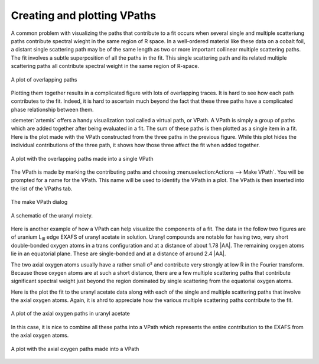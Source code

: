 ..
   Artemis document is copyright 2016 Bruce Ravel and released under
   The Creative Commons Attribution-ShareAlike License
   http://creativecommons.org/licenses/by-sa/3.0/


Creating and plotting VPaths
============================

A common problem with visualizing the paths that contribute to a fit
occurs when several single and multiple scatteriung paths contribute
spectral wieght in the same region of R space. In a well-ordered
material like these data on a cobalt foil, a distant single scattering
path may be of the same length as two or more important collinear
multiple scattering paths. The fit involves a subtle superposition of
all the paths in the fit. This single scattering path and its related
multiple scattering paths all contribute spectral weight in the same
region of R-space.

.. _fig-plotoverlapping:
.. figure:: ../../_images/plot-overlapping.png
   :target: ../_images/plot-overlapping.png
   :align: center

   A plot of overlapping paths

Plotting them together results in a complicated figure with lots of
overlapping traces. It is hard to see how each path contributes to the
fit. Indeed, it is hard to ascertain much beyond the fact that these
three paths have a complicated phase relationship between them.

:demeter:`artemis` offers a handy visualization tool called a virtual
path, or VPath. A VPath is simply a group of paths which are added
together after being evaluated in a fit. The sum of these paths is
then plotted as a single item in a fit. Here is the plot made with the
VPath constructed from the three paths in the previous figure. While
this plot hides the individual contributions of the three path, it
shows how those three affect the fit when added together.

.. _fig-plotvpath:
.. figure:: ../../_images/plot-vpath.png
   :target: ../_images/plot-vpath.png
   :align: center

   A plot with the overlapping paths made into a single VPath

The VPath is made by marking the contributing paths and choosing
:menuselection:Actions --> Make VPath`. You will be prompted for a
name for the VPath. This name will be used to identify the VPath in a
plot. The VPath is then inserted into the list of the VPaths tab.

.. _fig-plotmakevpath:
.. figure:: ../../_images/plot-makevpath.png
   :target: ../_images/plot-makevpath.png
   :align: center

   The make VPath dialog


.. _fig-uranyl:
.. figure:: ../../_images/uranyl.png
   :target: ../_images/uranyl.png
   :align: center

   A schematic of the uranyl moiety.


Here is another example of how a VPath can help visualize the
components of a fit. The data in the follow two figures are of uranium
L\ :sub:`III` edge EXAFS of uranyl acetate in solution. Uranyl
compounds are notable for having two, very short double-bonded oxygen
atoms in a trans configuration and at a distance of about 1.78
|AA|. The remaining oxygen atoms lie in an equatorial plane. These are
single-bonded and at a distance of around 2.4 |AA|.

The two axial oxygen atoms usually have a rather small σ² and contribute
very strongly at low R in the Fourier transform. Because those oxygen
atoms are at such a short distance, there are a few multiple scattering
paths that contribute significant spectral weight just beyond the region
dominated by single scattering from the equatorial oxygen atoms.

Here is the plot the fit to the uranyl acetate data along with each of
the single and multiple scattering paths that involve the axial oxygen
atoms. Again, it is ahrd to appreciate how the various multiple
scattering paths contribute to the fit.


.. _fig-plotuaceox:
.. figure:: ../../_images/plot-uace_oax.png
   :target: ../_images/plot-uace_oax.png
   :align: center

   A plot of the axial oxygen paths in uranyl acetate

In this case, it is nice to combine all these paths into a VPath which
represents the entire contribution to the EXAFS from the axial oxygen
atoms.


.. _fig-plotuacevpath:
.. figure:: ../../_images/plot-uace_vpath.png
   :target: ../_images/plot-uace_vpath.png
   :align: center

   A plot with the axial oxygen paths made into a VPath
